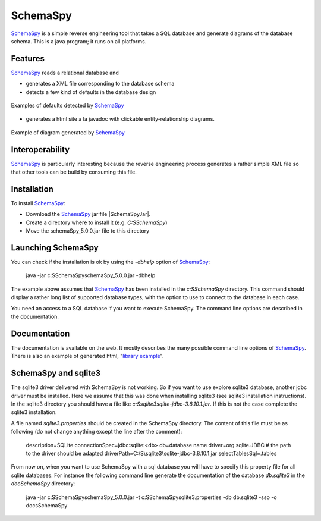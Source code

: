 SchemaSpy
=========

SchemaSpy_ is a simple reverse engineering tool that takes a SQL database
and generate diagrams of the database schema. This is a java program; it
runs on all platforms.

Features
--------

SchemaSpy_ reads a relational database and

* generates a XML file corresponding to the database schema
* detects a few kind of defaults in the database design

.. figure:: media/SchemaSpyDefaults.jpg
    :align: center

    Examples of defaults detected by SchemaSpy_

* generates a html site a la javadoc with clickable entity-relationship
  diagrams.

.. figure:: media/SchemaSpySchema.jpg
    :align: center

    Example of diagram generated by SchemaSpy_


Interoperability
----------------

SchemaSpy_ is particularly interesting because the reverse engineering process
generates a rather simple XML file so that other tools can be build by
consuming this file.

Installation
------------

To install SchemaSpy_:

* Download the SchemaSpy_ jar file |SchemaSpyJar|.
* Create a directory where to install it (e.g. `C:\S\SchemaSpy`)
* Move the schemaSpy_5.0.0.jar file to this directory

Launching SchemaSpy
-------------------
You can check if the installation is ok by using the `-dbhelp` option of
SchemaSpy_:

    java -jar c:\S\SchemaSpy\schemaSpy_5.0.0.jar -dbhelp

The example above assumes that SchemaSpy_ has been installed in the
`c:\S\SchemaSpy` directory. This command should display a rather long list of
supported database types, with the option to use to connect to the database
in each case.

You need an access to a SQL database if you want to execute SchemaSpy.
The command line options are described in the documentation.


Documentation
-------------
The documentation is available on the web. It mostly describes the many
possible command line options of SchemaSpy_. There is also an example
of generated html, "`library example`_".


SchemaSpy and sqlite3
---------------------
The sqlite3 driver delivered with SchemaSpy is not working. So if you want to
use explore sqlite3 database, another jdbc driver must be installed. Here we
assume that this was done when installing sqlite3 (see sqlite3 installation
instructions). In the sqlite3 directory you should have a file like
`c:\S\sqlite3\sqlite-jdbc-3.8.10.1.jar`. If this is not the case complete the
sqlite3 installation.

A file named `sqlite3.properties` should be created in the SchemaSpy directory.
The content of this file must be as following (do not change anything except
the line after the comment):

    description=SQLite
    connectionSpec=jdbc:sqlite:<db>
    db=database name
    driver=org.sqlite.JDBC
    # the path to the driver should be adapted
    driverPath=C:\\S\\sqlite3\\sqlite-jdbc-3.8.10.1.jar
    selectTablesSql=.tables

From now on, when you want to use SchemaSpy with a sql database you will have
to specify this property file for all sqlite databases. For instance the
following command line generate the documentation of the database `db.sqlite3`
in the `doc\SchemaSpy` directory:

    java -jar c:\S\SchemaSpy\schemaSpy_5.0.0.jar -t c:\S\SchemaSpy\sqlite3.properties -db db.sqlite3 -sso -o docs\SchemaSpy

.. ............................................................................

.. _SchemaSpy: http://schemaspy.sourceforge.net

.. |SchemaSpyJar| replace::
    (:download:`local <../../res/schemaspy/downloads/schemaSpy_5.0.0.jar>`,
    `web <http://sourceforge.net/projects/schemaspy/files/>`__)

.. _`library example` :  http://schemaspy.sourceforge.net/sample/
